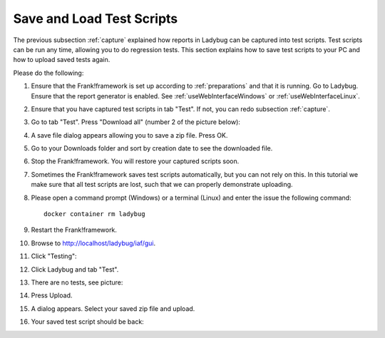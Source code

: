 .. _downloadUpload:

Save and Load Test Scripts
==========================

The previous subsection :ref:`capture` explained how reports in Ladybug can be captured into test scripts. Test scripts can be run any time, allowing you to do regression tests. This section explains how to save test scripts to your PC and how to upload saved tests again.

Please do the following:

.. highlight:: none

#. Ensure that the Frank!framework is set up according to :ref:`preparations` and that it is running. Go to Ladybug. Ensure that the report generator is enabled. See :ref:`useWebInterfaceWindows` or :ref:`useWebInterfaceLinux`.
#. Ensure that you have captured test scripts in tab "Test". If not, you can redo subsection :ref:`capture`.
#. Go to tab "Test". Press "Download all" (number 2 of the picture below):

   .. image:: ../capture/successfulRun.jpg

#. A save file dialog appears allowing you to save a zip file. Press OK.
#. Go to your Downloads folder and sort by creation date to see the downloaded file.
#. Stop the Frank!framework. You will restore your captured scripts soon.
#. Sometimes the Frank!framework saves test scripts automatically, but you can not rely on this. In this tutorial we make sure that all test scripts are lost, such that we can properly demonstrate uploading.
#. Please open a command prompt (Windows) or a terminal (Linux) and enter the issue the following command: ::

     docker container rm ladybug

#. Restart the Frank!framework.
#. Browse to http://localhost/ladybug/iaf/gui.
#. Click "Testing":

   .. image:: ../../frankConsoleFindTestTools.jpg

#. Click Ladybug and tab "Test".
#. There are no tests, see picture:

   .. image:: ladybugUpload.jpg

#. Press Upload.
#. A dialog appears. Select your saved zip file and upload.
#. Your saved test script should be back:

   .. image:: uploadedSuccessfully.jpg
